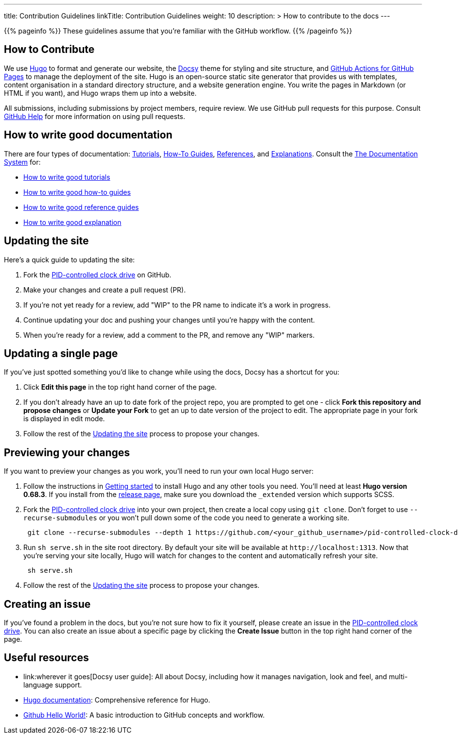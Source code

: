 
---
title: Contribution Guidelines
linkTitle: Contribution Guidelines
weight: 10
description: >
  How to contribute to the docs
---

{{% pageinfo %}}
These guidelines assume that you're familiar with the GitHub workflow.
{{% /pageinfo %}}

== How to Contribute

We use https://gohugo.io/[Hugo] to format and generate our website, the
https://github.com/google/docsy[Docsy] theme for styling and site structure,
and https://github.com/peaceiris/actions-gh-pages[GitHub Actions for GitHub Pages] to manage the deployment of the site.
Hugo is an open-source static site generator that provides us with templates,
content organisation in a standard directory structure, and a website generation
engine. You write the pages in Markdown (or HTML if you want), and Hugo wraps them up into a website.

All submissions, including submissions by project members, require review. We
use GitHub pull requests for this purpose. Consult
https://help.github.com/articles/about-pull-requests/[GitHub Help] for more
information on using pull requests.

== How to write good documentation

There are four types of documentation: https://documentation.divio.com/tutorials[Tutorials], https://documentation.divio.com/how-to-guides/[How-To Guides], https://documentation.divio.com/reference/[References], and https://documentation.divio.com/explanation/#[Explanations].
Consult the https://documentation.divio.com/[The Documentation System] for:

* https://documentation.divio.com/tutorials/#how-to-write-good-tutorials[How to write good tutorials]
* https://documentation.divio.com/how-to-guides/#how-to-write-good-how-to-guides[How to write good how-to guides]
* https://documentation.divio.com/reference/#how-to-write-good-reference-guides[How to write good reference guides]
* https://documentation.divio.com/explanation/#how-to-write-good-explanation[How to write good explanation]

== Updating the site

Here's a quick guide to updating the site:

. Fork the https://github.com/303adastra/pid-controlled-clock-drive[PID-controlled clock drive] on GitHub.
. Make your changes and create a pull request (PR).
. If you're not yet ready for a review, add "WIP" to the PR name to indicate
  it's a work in progress.
. Continue updating your doc and pushing your changes until you're happy with
  the content.
. When you're ready for a review, add a comment to the PR, and remove any
  "WIP" markers.

== Updating a single page

If you've just spotted something you'd like to change while using the docs, Docsy has a shortcut for you:

. Click *Edit this page* in the top right hand corner of the page.
. If you don't already have an up to date fork of the project repo, you are prompted to get one - click *Fork this repository and propose changes* or *Update your Fork* to get an up to date version of the project to edit. The appropriate page in your fork is displayed in edit mode.
. Follow the rest of the <<updating-the-site,Updating the site>> process to propose your changes.

== Previewing your changes

If you want to preview your changes as you work, you'll need to run your own local Hugo server:

. Follow the instructions in https://gohugo.io/getting-started/installing/[Getting started] to install Hugo and any other tools you need. You'll need at least *Hugo version 0.68.3*.
  If you install from the https://github.com/gohugoio/hugo/releases[release page],
  make sure you download the `_extended` version which supports SCSS.
. Fork the https://github.com/303adastra/pid-controlled-clock-drive[PID-controlled clock drive] into your own project, then create a local copy using `git clone`. Don't forget to use `--recurse-submodules` or you won't pull down some of the code you need to generate a working site.
+
----
 git clone --recurse-submodules --depth 1 https://github.com/<your_github_username>/pid-controlled-clock-drive.git
----

. Run `sh serve.sh` in the site root directory. By default your site will be available at `+http://localhost:1313+`. Now that you're serving your site locally, Hugo will watch for changes to the content and automatically refresh your site.
+
----
 sh serve.sh
----

. Follow the rest of the <<updating-the-site,Updating the site>> process to propose your changes.

== Creating an issue

If you've found a problem in the docs, but you're not sure how to fix it yourself, please create an issue in the https://github.com/303adastra/pid-controlled-clock-drive[PID-controlled clock drive]. You can also create an issue about a specific page by clicking the *Create Issue* button in the top right hand corner of the page.

== Useful resources

* link:wherever it goes[Docsy user guide]: All about Docsy, including how it manages navigation, look and feel, and multi-language support.
* https://gohugo.io/documentation/[Hugo documentation]: Comprehensive reference for Hugo.
* https://guides.github.com/activities/hello-world/[Github Hello World!]: A basic introduction to GitHub concepts and workflow.
